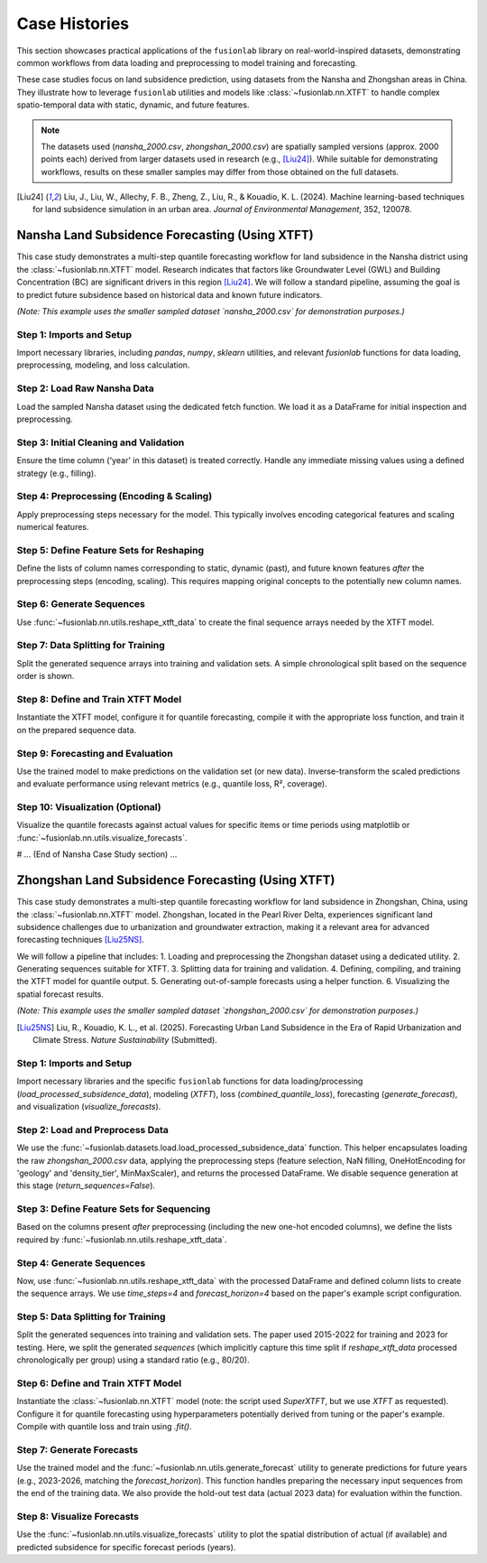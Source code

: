 .. _user_guide_case_histories:

==============
Case Histories
==============

This section showcases practical applications of the ``fusionlab``
library on real-world-inspired datasets, demonstrating common
workflows from data loading and preprocessing to model training and
forecasting.

These case studies focus on land subsidence prediction, using datasets
from the Nansha and Zhongshan areas in China. They illustrate how
to leverage ``fusionlab`` utilities and models like
:class:`~fusionlab.nn.XTFT` to handle complex spatio-temporal data
with static, dynamic, and future features.

.. note::
   The datasets used (`nansha_2000.csv`, `zhongshan_2000.csv`) are
   spatially sampled versions (approx. 2000 points each) derived from
   larger datasets used in research (e.g., [Liu24]_). While suitable
   for demonstrating workflows, results on these smaller samples may
   differ from those obtained on the full datasets.

.. [Liu24] Liu, J., Liu, W., Allechy, F. B., Zheng, Z., Liu, R.,
   & Kouadio, K. L. (2024). Machine learning-based techniques for
   land subsidence simulation in an urban area. *Journal of
   Environmental Management*, 352, 120078.

.. raw:: html

   <hr style="margin-top: 1.5em; margin-bottom: 1.5em;">

Nansha Land Subsidence Forecasting (Using XTFT)
-----------------------------------------------

This case study demonstrates a multi-step quantile forecasting workflow
for land subsidence in the Nansha district using the
:class:`~fusionlab.nn.XTFT` model. Research indicates that factors like
Groundwater Level (GWL) and Building Concentration (BC) are significant
drivers in this region [Liu24]_. We will follow a standard pipeline,
assuming the goal is to predict future subsidence based on historical
data and known future indicators.

*(Note: This example uses the smaller sampled dataset `nansha_2000.csv`
for demonstration purposes.)*

Step 1: Imports and Setup
~~~~~~~~~~~~~~~~~~~~~~~~~~~
Import necessary libraries, including `pandas`, `numpy`, `sklearn`
utilities, and relevant `fusionlab` functions for data loading,
preprocessing, modeling, and loss calculation.

.. code-block:: python
   :linenos:

   import numpy as np
   import pandas as pd
   import tensorflow as tf
   import os
   import joblib # For saving scalers/encoders
   from sklearn.preprocessing import StandardScaler, OneHotEncoder
   from sklearn.model_selection import train_test_split # For simple splitting later

   # Fusionlab imports
   from fusionlab.datasets.load import fetch_nansha_data # Specific loader
   from fusionlab.utils.ts_utils import reshape_xtft_data, to_dt
   try:
       # Assume nan_ops handles missing values appropriately
       from fusionlab.utils.preprocessing import nan_ops
   except ImportError:
       def nan_ops(df, **kwargs): # Dummy if not found
           print("Warning: nan_ops not found, filling NaNs with ffill/bfill.")
           return df.ffill().bfill()
   from fusionlab.nn.transformers import XTFT
   from fusionlab.nn.losses import combined_quantile_loss

   # Suppress warnings and TF logs
   import warnings
   warnings.filterwarnings('ignore')
   tf.get_logger().setLevel('ERROR')
   tf.autograph.set_verbosity(0)

   # Configuration
   output_dir_nansha = "./nansha_case_study_output"
   os.makedirs(output_dir_nansha, exist_ok=True)
   print("Nansha Case Study: Setup complete.")


Step 2: Load Raw Nansha Data
~~~~~~~~~~~~~~~~~~~~~~~~~~~~~~
Load the sampled Nansha dataset using the dedicated fetch function.
We load it as a DataFrame for initial inspection and preprocessing.

.. code-block:: python
   :linenos:

   # Load the nansha_2000.csv dataset
   try:
       nansha_df_raw = fetch_nansha_data(
           as_frame=True,
           verbose=True,
           download_if_missing=True # Allow download if needed
       )
       print("\nNansha data loaded successfully.")
       nansha_df_raw.info()
   except Exception as e:
       print(f"ERROR: Could not load Nansha data. Please ensure the file"
             f" 'nansha_2000.csv' is available or downloadable. Error: {e}")
       # Exit or raise further if data is essential
       raise


Step 3: Initial Cleaning and Validation
~~~~~~~~~~~~~~~~~~~~~~~~~~~~~~~~~~~~~~~~~
Ensure the time column ('year' in this dataset) is treated correctly.
Handle any immediate missing values using a defined strategy (e.g.,
filling).

.. code-block:: python
   :linenos:

   # Assume 'year' is the primary time column based on data description
   dt_col = 'year'
   df_clean = nansha_df_raw.copy()

   # Although 'year' is integer, treat it as the time index marker later
   # If actual datetime conversion needed:
   # df_clean = to_dt(df_clean, dt_col=dt_col, ...)

   # Handle missing values (example: using nan_ops utility)
   df_clean = nan_ops(df_clean, ops='sanitize', action='fill')
   print("\nInitial NaN check passed (or NaNs filled).")


Step 4: Preprocessing (Encoding & Scaling)
~~~~~~~~~~~~~~~~~~~~~~~~~~~~~~~~~~~~~~~~~~~~
Apply preprocessing steps necessary for the model. This typically
involves encoding categorical features and scaling numerical features.

.. code-block:: python
   :linenos:

   # 4a. Define Categorical and Numerical Columns for Nansha
   # Based on user description: 'geology' is categorical
   categorical_cols_n = ['geology']
   # Identify remaining numerical columns (excluding target/coords/year)
   numerical_cols_n = [
       'building_concentration', 'GWL', 'rainfall_mm',
       'normalized_seismic_risk_score', 'soil_thickness'
   ]
   target_col_n = 'subsidence'
   coord_cols_n = ['longitude', 'latitude']

   # 4b. Encode Categorical Features
   df_processed = df_clean.copy()
   encoder_info_n = {'columns': {}, 'names': {}}
   encoded_cols_generated = []

   if categorical_cols_n:
       print("\nEncoding categorical features...")
       cols_to_keep_temp = df_processed.columns.difference(
           categorical_cols_n).tolist()
       df_encoded_list = [df_processed[cols_to_keep_temp]]
       for col in categorical_cols_n:
           if col in df_processed.columns:
               encoder = OneHotEncoder(sparse_output=False,
                                       handle_unknown='ignore',
                                       dtype=np.float32)
               encoded_data = encoder.fit_transform(df_processed[[col]])
               new_cols = [f"{col}_{cat}" for cat in encoder.categories_[0]]
               encoded_df = pd.DataFrame(encoded_data, columns=new_cols,
                                         index=df_processed.index)
               df_encoded_list.append(encoded_df)
               encoder_info_n['columns'][col] = new_cols
               encoder_info_n['names'][col] = encoder.categories_[0]
               encoded_cols_generated.extend(new_cols) # Keep track
               print(f"  Encoded '{col}' -> {len(new_cols)} columns")
           else:
               warnings.warn(f"Categorical column '{col}' not found.")
       df_processed = pd.concat(df_encoded_list, axis=1)

   # 4c. Scale Numerical Features (including Target)
   scaler_n = StandardScaler() # Or MinMaxScaler()
   cols_to_scale_n = [c for c in numerical_cols_n if c in df_processed.columns]
   if target_col_n in df_processed.columns:
       cols_to_scale_n.append(target_col_n)

   if cols_to_scale_n:
       print(f"\nScaling numerical features: {cols_to_scale_n}...")
       df_processed[cols_to_scale_n] = scaler_n.fit_transform(
           df_processed[cols_to_scale_n]
       )
       # Save the scaler
       scaler_n_path = os.path.join(output_dir_nansha, "nansha_scaler.joblib")
       joblib.dump(scaler_n, scaler_n_path)
       print(f"Scaler saved to {scaler_n_path}")
   else:
       print("No numerical columns found to scale.")


Step 5: Define Feature Sets for Reshaping
~~~~~~~~~~~~~~~~~~~~~~~~~~~~~~~~~~~~~~~~~~~~
Define the lists of column names corresponding to static, dynamic (past),
and future known features *after* the preprocessing steps (encoding,
scaling). This requires mapping original concepts to the potentially
new column names.

.. code-block:: python
   :linenos:

   # Define based on available columns in df_processed
   # Static: Coords + Encoded Categoricals + Base numericals?
   final_static_cols_n = list(coord_cols_n)
   final_static_cols_n.extend(encoded_cols_generated) # Add encoded geology
   # Add original static numericals if applicable (e.g., maybe soil_thickness varies slowly)
   # final_static_cols_n.append('soil_thickness') # Example if static

   # Dynamic: Non-static numericals + Time varying categoricals (if encoded differently)
   # Here: GWL, rainfall_mm, building_concentration, norm_seismic_score?
   # Assuming 'year' is the time index dt_col
   final_dynamic_cols_n = [
       'GWL', 'rainfall_mm', 'building_concentration',
       'normalized_seismic_risk_score', 'soil_thickness' # Assume dynamic for now
       ]
   final_dynamic_cols_n = [c for c in final_dynamic_cols_n if c in df_processed.columns]


   # Future: Known future events or time features
   # Here: rainfall_mm (assuming known forecast), year?
   final_future_cols_n = ['rainfall_mm'] # Example, needs domain knowledge
   final_future_cols_n = [c for c in final_future_cols_n if c in df_processed.columns]

   # Ensure all columns exist
   print("\nFinal Feature Sets for Reshaping:")
   print("  Static:", final_static_cols_n)
   print("  Dynamic:", final_dynamic_cols_n)
   print("  Future:", final_future_cols_n)
   print("  Target:", target_col_n)
   print("  DateTime:", dt_col)
   print("  Spatial:", spatial_cols)


Step 6: Generate Sequences
~~~~~~~~~~~~~~~~~~~~~~~~~~
Use :func:`~fusionlab.nn.utils.reshape_xtft_data` to create the final
sequence arrays needed by the XTFT model.

.. code-block:: python
   :linenos:

   time_steps = 4          # Example lookback (needs tuning)
   forecast_horizon = 4    # Example horizon (e.g., predict 4 years)

   print(f"\nReshaping data (T={time_steps}, H={forecast_horizon})...")
   static_data, dynamic_data, future_data, target_data = reshape_xtft_data(
       df=df_processed,
       dt_col=dt_col, # 'year' acts as time index here
       target_col=target_col_n,
       static_cols=final_static_cols_n,
       dynamic_cols=final_dynamic_cols_n,
       future_cols=final_future_cols_n,
       spatial_cols=spatial_cols, # ['longitude', 'latitude']
       time_steps=time_steps,
       forecast_horizons=forecast_horizon,
       verbose=1
   )

Step 7: Data Splitting for Training
~~~~~~~~~~~~~~~~~~~~~~~~~~~~~~~~~~~~~
Split the generated sequence arrays into training and validation sets.
A simple chronological split based on the sequence order is shown.

.. code-block:: python
   :linenos:

   # Split sequences (example: 80% train, 20% validation)
   val_split_frac = 0.2
   n_seq_samples = static_data.shape[0]
   split_seq_idx = int(n_seq_samples * (1 - val_split_frac))

   X_train_static, X_val_static = static_data[:split_seq_idx], static_data[split_seq_idx:]
   X_train_dynamic, X_val_dynamic = dynamic_data[:split_seq_idx], dynamic_data[split_seq_idx:]
   X_train_future, X_val_future = future_data[:split_seq_idx], future_data[split_seq_idx:]
   y_train, y_val = target_data[:split_seq_idx], target_data[split_seq_idx:]

   # Package inputs into lists
   train_inputs = [X_train_static, X_train_dynamic, X_train_future]
   val_inputs = [X_val_static, X_val_dynamic, X_val_future]

   print("\nSequence data split into Train/Validation sets.")
   print(f"  Train sequences: {len(y_train)}")
   print(f"  Validation sequences: {len(y_val)}")


Step 8: Define and Train XTFT Model
~~~~~~~~~~~~~~~~~~~~~~~~~~~~~~~~~~~~~
Instantiate the XTFT model, configure it for quantile forecasting,
compile it with the appropriate loss function, and train it on the
prepared sequence data.

.. code-block:: python
   :linenos:

   quantiles = [0.1, 0.5, 0.9] # Define target quantiles
   output_dim = 1             # Predicting single target 'subsidence'

   # Instantiate XTFT
   xtft_model = XTFT(
       static_input_dim=static_data.shape[-1],
       dynamic_input_dim=dynamic_data.shape[-1],
       future_input_dim=future_data.shape[-1],
       forecast_horizon=forecast_horizon,
       quantiles=quantiles,
       output_dim=output_dim,
       # --- Example Hyperparameters (Tune these) ---
       hidden_units=32,
       embed_dim=16,
       attention_units=16,
       lstm_units=32,
       num_heads=4,
       max_window_size=time_steps, # Typically match lookback
       memory_size=50,
       dropout_rate=0.1,
       # --- Anomaly Detection (Optional) ---
       # anomaly_detection_strategy=None, # Example: No anomaly det.
   )
   print("\nXTFT model instantiated.")

   # Compile with quantile loss
   loss_fn = combined_quantile_loss(quantiles=quantiles)
   xtft_model.compile(optimizer=tf.keras.optimizers.Adam(learning_rate=0.003),
                      loss=loss_fn)
   print("Model compiled.")

   # Train the model
   print("Starting model training...")
   history = xtft_model.fit(
       train_inputs,
       y_train,
       validation_data=(val_inputs, y_val),
       epochs=10, # Increase significantly for real training
       batch_size=32,
       verbose=1
   )
   print("Training finished.")


Step 9: Forecasting and Evaluation
~~~~~~~~~~~~~~~~~~~~~~~~~~~~~~~~~~~~~
Use the trained model to make predictions on the validation set (or
new data). Inverse-transform the scaled predictions and evaluate
performance using relevant metrics (e.g., quantile loss, R², coverage).

.. code-block:: python
   :linenos:

   print("\nGenerating predictions on validation set...")
   predictions_scaled = xtft_model.predict(val_inputs)

   # Inverse transform predictions
   # (Requires loading/using the 'scaler' saved in Step 4c)
   # loaded_scaler = joblib.load(scaler_n_path)
   scaler_target = scalers[target_col_n] # Use scaler from memory

   num_val_samples = X_val_static.shape[0]
   pred_reshaped = predictions_scaled.reshape(-1, len(quantiles))
   predictions_inv = scaler_target.inverse_transform(pred_reshaped)
   predictions_final = predictions_inv.reshape(
       num_val_samples, forecast_horizon, len(quantiles)
       )

   # Inverse transform actual validation targets
   y_val_reshaped = y_val.reshape(-1, output_dim)
   y_val_inv = scaler_target.inverse_transform(y_val_reshaped)
   y_val_final = y_val_inv.reshape(
       num_val_samples, forecast_horizon, output_dim
       )

   print("Predictions inverse transformed.")
   print("Sample inverse predictions (median, q=0.5):")
   print(predictions_final[:2, :, 1]) # Show median for first 2 samples

   # Evaluation (Example: R2 score on median forecast)
   # Note: Proper evaluation uses appropriate metrics like pinball loss
   from sklearn.metrics import r2_score
   # Flatten horizon for basic R2
   r2 = r2_score(y_val_final.flatten(), predictions_final[:, :, 1].flatten())
   print(f"\nApprox R2 Score (Median vs Actual): {r2:.4f}")


Step 10: Visualization (Optional)
~~~~~~~~~~~~~~~~~~~~~~~~~~~~~~~~~
Visualize the quantile forecasts against actual values for specific
items or time periods using matplotlib or :func:`~fusionlab.nn.utils.visualize_forecasts`.

.. code-block:: python
   :linenos:

   # (Visualization code would go here, similar to previous examples,
   #  plotting y_val_final against columns of predictions_final)
   print("\nVisualization step placeholder.")


.. raw:: html

   <hr style="margin-top: 1.5em; margin-bottom: 1.5em;">

# ... (End of Nansha Case Study section) ...

.. raw:: html

   <hr style="margin-top: 2em; margin-bottom: 2em;">

.. _case_history_zhongshan:

Zhongshan Land Subsidence Forecasting (Using XTFT)
-----------------------------------------------------

This case study demonstrates a multi-step quantile forecasting workflow
for land subsidence in Zhongshan, China, using the
:class:`~fusionlab.nn.XTFT` model. Zhongshan, located in the Pearl
River Delta, experiences significant land subsidence challenges due to
urbanization and groundwater extraction, making it a relevant area for
advanced forecasting techniques [Liu25NS]_.

We will follow a pipeline that includes:
1. Loading and preprocessing the Zhongshan dataset using a dedicated utility.
2. Generating sequences suitable for XTFT.
3. Splitting data for training and validation.
4. Defining, compiling, and training the XTFT model for quantile output.
5. Generating out-of-sample forecasts using a helper function.
6. Visualizing the spatial forecast results.

*(Note: This example uses the smaller sampled dataset `zhongshan_2000.csv`
for demonstration purposes.)*

.. [Liu25NS] Liu, R., Kouadio, K. L., et al. (2025). Forecasting Urban
   Land Subsidence in the Era of Rapid Urbanization and Climate Stress.
   *Nature Sustainability* (Submitted).

Step 1: Imports and Setup
~~~~~~~~~~~~~~~~~~~~~~~~~
Import necessary libraries and the specific ``fusionlab`` functions for
data loading/processing (`load_processed_subsidence_data`), modeling
(`XTFT`), loss (`combined_quantile_loss`), forecasting
(`generate_forecast`), and visualization (`visualize_forecasts`).

.. code-block:: python
   :linenos:

   import numpy as np
   import pandas as pd
   import tensorflow as tf
   import matplotlib.pyplot as plt
   import os
   import joblib # For loading scaler if saved by processing func

   # Fusionlab imports
   from fusionlab.datasets.load import load_processed_subsidence_data
   from fusionlab.nn.transformers import XTFT
   from fusionlab.nn.utils import (
       reshape_xtft_data, # Used internally by load_processed if needed
       generate_forecast,
       visualize_forecasts
   )
   from fusionlab.nn.losses import combined_quantile_loss
   from tensorflow.keras.callbacks import EarlyStopping, ModelCheckpoint

   # Suppress warnings and TF logs
   import warnings
   warnings.filterwarnings('ignore')
   tf.get_logger().setLevel('ERROR')
   tf.autograph.set_verbosity(0)

   # Configuration
   output_dir_zhongshan = "./zhongshan_case_study_output"
   os.makedirs(output_dir_zhongshan, exist_ok=True)
   print("Zhongshan Case Study: Setup complete.")


Step 2: Load and Preprocess Data
~~~~~~~~~~~~~~~~~~~~~~~~~~~~~~~~
We use the :func:`~fusionlab.datasets.load.load_processed_subsidence_data`
function. This helper encapsulates loading the raw `zhongshan_2000.csv`
data, applying the preprocessing steps (feature selection, NaN filling,
OneHotEncoding for 'geology' and 'density_tier', MinMaxScaler), and
returns the processed DataFrame. We disable sequence generation at this
stage (`return_sequences=False`).

.. code-block:: python
   :linenos:

   print("Loading and preprocessing Zhongshan data...")
   try:
       # Use the loader to get the processed frame
       # It handles raw data fetching, feature selection, nan ops,
       # encoding, and scaling internally based on defaults for zhongshan
       df_processed = load_processed_subsidence_data(
           dataset_name='zhongshan',
           return_sequences=False, # We want the processed DataFrame first
           as_frame=True,
           scaler_type='minmax', # Match paper example script
           use_processed_cache=True, # Use cache if available
           save_processed_frame=True, # Save if reprocessed
           cache_suffix="_paper_proc", # Suffix for this specific processing
           verbose=True
       )
       print("\nZhongshan data loaded and processed.")
       df_processed.info()

   except FileNotFoundError:
       print("\nERROR: Raw data file 'zhongshan_2000.csv' not found and"
             " could not be downloaded. Cannot proceed.")
       # Handle error appropriately in a real script
       raise
   except Exception as e:
       print(f"\nERROR during data loading/processing: {e}")
       raise


Step 3: Define Feature Sets for Sequencing
~~~~~~~~~~~~~~~~~~~~~~~~~~~~~~~~~~~~~~~~~~
Based on the columns present *after* preprocessing (including the new
one-hot encoded columns), we define the lists required by
:func:`~fusionlab.nn.utils.reshape_xtft_data`.

.. code-block:: python
   :linenos:

   target_col = 'subsidence'
   dt_col = 'year' # Time index column
   spatial_cols = ['longitude', 'latitude'] # Grouping and also static

   # Identify encoded columns automatically (example)
   encoded_cols = [c for c in df_processed.columns if
                   c.startswith('geology_') or c.startswith('density_tier_')]

   # Define final feature sets
   final_static_cols = list(spatial_cols) + encoded_cols
   # Numerical columns from paper (excluding target, year) after scaling
   final_dynamic_cols = [
       'GWL', 'rainfall_mm', 'normalized_density',
       'normalized_seismic_risk_score'
       ]
   # Future columns from paper
   final_future_cols = ['rainfall_mm']

   # Verify all defined columns exist in the processed dataframe
   all_needed_cols = (
        [dt_col, target_col] + spatial_cols + final_static_cols +
        final_dynamic_cols + final_future_cols
   )
   missing_cols = [c for c in set(all_needed_cols) if c not in df_processed.columns]
   if missing_cols:
       raise ValueError(f"Columns required for sequencing missing from"
                        f" processed data: {missing_cols}")

   print("\nFeature sets defined for sequence reshaping.")
   print(f"  Static : {final_static_cols}")
   print(f"  Dynamic: {final_dynamic_cols}")
   print(f"  Future : {final_future_cols}")


Step 4: Generate Sequences
~~~~~~~~~~~~~~~~~~~~~~~~~~~~
Now, use :func:`~fusionlab.nn.utils.reshape_xtft_data` with the
processed DataFrame and defined column lists to create the sequence
arrays. We use `time_steps=4` and `forecast_horizon=4` based on the
paper's example script configuration.

.. code-block:: python
   :linenos:

   time_steps = 4          # Lookback window from script
   forecast_horizon = 4    # Prediction horizon from script (2023-2026)

   print(f"\nReshaping data (T={time_steps}, H={forecast_horizon})...")
   static_data, dynamic_data, future_data, target_data = reshape_xtft_data(
       df=df_processed,
       dt_col=dt_col,
       target_col=target_col,
       static_cols=final_static_cols,
       dynamic_cols=final_dynamic_cols,
       future_cols=final_future_cols,
       spatial_cols=spatial_cols,
       time_steps=time_steps,
       forecast_horizons=forecast_horizon,
       verbose=1
   )


Step 5: Data Splitting for Training
~~~~~~~~~~~~~~~~~~~~~~~~~~~~~~~~~~~~~
Split the generated sequences into training and validation sets. The
paper used 2015-2022 for training and 2023 for testing. Here, we split
the generated *sequences* (which implicitly capture this time split if
`reshape_xtft_data` processed chronologically per group) using a
standard ratio (e.g., 80/20).

.. code-block:: python
   :linenos:

   # Split sequences (example: 80% train, 20% validation)
   X_static_train, X_static_val, \
   X_dynamic_train, X_dynamic_val, \
   X_future_train, X_future_val, \
   y_train, y_val = train_test_split(
       static_data, dynamic_data, future_data, target_data,
       test_size=0.2, # 20% for validation
       random_state=42 # For reproducible split
   )

   # Package inputs into lists
   train_inputs = [X_static_train, X_dynamic_train, X_train_future]
   val_inputs = [X_static_val, X_dynamic_val, X_val_future]

   print("\nSequence data split into Train/Validation sets:")
   print(f"  Train sequences: {len(y_train)}")
   print(f"  Validation sequences: {len(y_val)}")


Step 6: Define and Train XTFT Model
~~~~~~~~~~~~~~~~~~~~~~~~~~~~~~~~~~~~~
Instantiate the :class:`~fusionlab.nn.XTFT` model (note: the script used
`SuperXTFT`, but we use `XTFT` as requested). Configure it for quantile
forecasting using hyperparameters potentially derived from tuning or
the paper's example. Compile with quantile loss and train using `.fit()`.

.. code-block:: python
   :linenos:

   quantiles = [0.1, 0.5, 0.9]
   output_dim = 1 # Predicting 'subsidence'

   # Example Hyperparameters (adjust based on tuning/paper)
   best_params = {
       'embed_dim': 32, 'max_window_size': time_steps, 'memory_size': 100,
       'num_heads': 4, 'dropout_rate': 0.1, 'lstm_units': 64,
       'attention_units': 64, 'hidden_units': 32, 'multi_scale_agg': 'auto',
   }

   # Instantiate XTFT model
   xtft_model = XTFT(
       static_input_dim=static_data.shape[-1],
       dynamic_input_dim=dynamic_data.shape[-1],
       future_input_dim=future_data.shape[-1],
       forecast_horizon=forecast_horizon,
       quantiles=quantiles,
       output_dim=output_dim,
       **best_params
   )
   print("\nXTFT model instantiated.")

   # Compile with quantile loss
   loss_fn = combined_quantile_loss(quantiles=quantiles)
   xtft_model.compile(
       optimizer=tf.keras.optimizers.Adam(learning_rate=0.001),
       loss=loss_fn
   )
   print("Model compiled.")

   # Define Callbacks
   early_stopping = EarlyStopping(monitor='val_loss', patience=5,
                                  restore_best_weights=True)
   model_checkpoint_path = os.path.join(
       output_dir_zhongshan, 'xtft_zhongshan_best.keras' # Use .keras format
       )
   model_checkpoint = ModelCheckpoint(
       model_checkpoint_path, monitor='val_loss', save_best_only=True,
       save_weights_only=False, verbose=1
   )

   # Train the model
   print("Starting model training...")
   history = xtft_model.fit(
       train_inputs,
       y_train,
       validation_data=(val_inputs, y_val),
       epochs=5, # Increase significantly for real training (e.g., 50)
       batch_size=32,
       callbacks=[early_stopping, model_checkpoint],
       verbose=1
   )
   print("Training finished.")

   # Optional: Load the best model saved by checkpoint
   # try:
   #     print("Loading best model from checkpoint...")
   #     best_xtft_model = tf.keras.models.load_model(
   #         model_checkpoint_path,
   #         custom_objects={"combined_quantile_loss": loss_fn} # Pass loss
   #     )
   # except Exception as e:
   #     print(f"Could not load checkpoint, using last model state. Error: {e}")
   #     best_xtft_model = xtft_model # Fallback to last state


Step 7: Generate Forecasts
~~~~~~~~~~~~~~~~~~~~~~~~~~~~
Use the trained model and the :func:`~fusionlab.nn.utils.generate_forecast`
utility to generate predictions for future years (e.g., 2023-2026, matching
the `forecast_horizon`). This function handles preparing the necessary
input sequences from the end of the training data. We also provide the
hold-out test data (actual 2023 data) for evaluation within the function.

.. code-block:: python
   :linenos:

   # Need the processed DataFrame BEFORE sequencing for generate_forecast
   # Also need the original unprocessed test data for evaluation comparison
   # Re-load/split original data if not kept from Step 2 of the script
   # For simplicity, assume df_processed contains data up to 2022
   # and we have a separate test_df_raw for 2023 actuals.

   # Placeholder for actual 2023 test data (load this properly)
   # test_data = df_raw[df_raw['year'] == 2023].copy()
   # Ensure test_data has same columns as needed for eval inside generate_forecast
   # For demonstration, we'll use the validation set derived from sequences
   # NOTE: generate_forecast expects the *training* data to find the last sequence
   # and test data for evaluation. Need df_processed up to end of training.
   df_processed_train = df_processed[df_processed[dt_col] <= 2022] # Example filter

   print("\nGenerating forecast using generate_forecast...")
   # Define the forecast years explicitly
   forecast_years = [2023, 2024, 2025, 2026] # Matches horizon=4

   # Use generate_forecast
   forecast_df = generate_forecast(
       xtft_model=xtft_model, # Use the trained model
       train_data=df_processed_train, # Data model was trained on (for last seq)
       dt_col=dt_col,
       time_steps=time_steps,
       forecast_horizon=forecast_horizon,
       static_features=final_static_cols,
       dynamic_features=final_dynamic_cols,
       future_features=final_future_cols,
       spatial_cols=spatial_cols,
       # test_data=test_data, # Provide actual 2023 data for evaluation
       mode="quantile",
       q=quantiles, # Pass the quantiles used
       tname=target_col,
       forecast_dt=forecast_years, # Specify exact output years
       scaler=scaler_n, # Pass the scaler used for numerical cols
       num_cols=cols_to_scale_n, # List of cols that were scaled
       savefile=os.path.join(output_dir_zhongshan, "zhongshan_forecast.csv"),
       verbose=1
   )

   print("\nForecast DataFrame head:")
   print(forecast_df.head())


Step 8: Visualize Forecasts
~~~~~~~~~~~~~~~~~~~~~~~~~~~
Use the :func:`~fusionlab.nn.utils.visualize_forecasts` utility to plot
the spatial distribution of actual (if available) and predicted
subsidence for specific forecast periods (years).

.. code-block:: python
   :linenos:

   # Need actual test data (e.g., for 2023) for comparison plots
   # Assuming test_data DataFrame for 2023 exists from script's Step 6
   # test_data = df_raw[df_raw['year'] == 2023] # Example

   print("\nGenerating forecast visualization...")
   try:
       # Visualize forecast for 2023 (requires actual 2023 data in test_data)
       # Create dummy test_data if needed for visualization code to run
       if 'test_data' not in locals():
            warnings.warn("Actual test_data for 2023 not available,"
                          " visualization will only show predictions.")
            test_data_vis = None
       else:
           test_data_vis = test_data

       visualize_forecasts(
           forecast_df=forecast_df,
           test_data=test_data_vis, # Provide actuals if available
           dt_col=dt_col,
           tname=target_col,
           eval_periods=[2023], # Evaluate/plot only 2023
           mode="quantile", # Match forecast mode
           kind="spatial",
           x="longitude", # Coordinate columns
           y="latitude",
           verbose=1
       )
   except Exception as e:
       print(f"Visualization failed. Error: {e}")